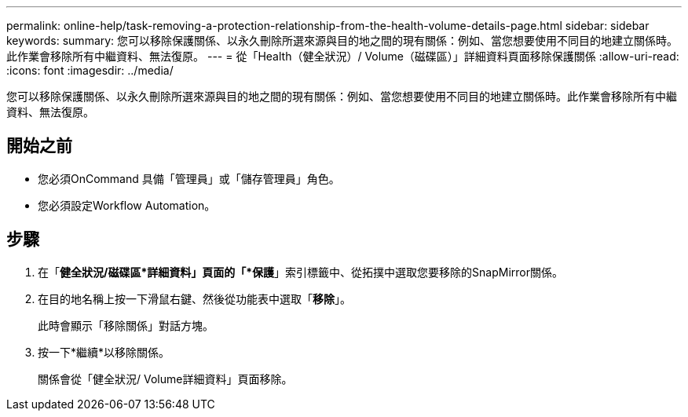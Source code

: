 ---
permalink: online-help/task-removing-a-protection-relationship-from-the-health-volume-details-page.html 
sidebar: sidebar 
keywords:  
summary: 您可以移除保護關係、以永久刪除所選來源與目的地之間的現有關係：例如、當您想要使用不同目的地建立關係時。此作業會移除所有中繼資料、無法復原。 
---
= 從「Health（健全狀況）/ Volume（磁碟區）」詳細資料頁面移除保護關係
:allow-uri-read: 
:icons: font
:imagesdir: ../media/


[role="lead"]
您可以移除保護關係、以永久刪除所選來源與目的地之間的現有關係：例如、當您想要使用不同目的地建立關係時。此作業會移除所有中繼資料、無法復原。



== 開始之前

* 您必須OnCommand 具備「管理員」或「儲存管理員」角色。
* 您必須設定Workflow Automation。




== 步驟

. 在「*健全狀況/磁碟區*詳細資料」頁面的「*保護*」索引標籤中、從拓撲中選取您要移除的SnapMirror關係。
. 在目的地名稱上按一下滑鼠右鍵、然後從功能表中選取「*移除*」。
+
此時會顯示「移除關係」對話方塊。

. 按一下*繼續*以移除關係。
+
關係會從「健全狀況/ Volume詳細資料」頁面移除。


